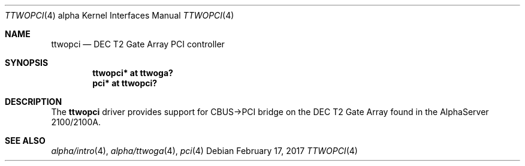 .\"     $NetBSD: ttwopci.4,v 1.6 2017/07/03 21:30:58 wiz Exp $
.\"
.\" Copyright (c) 2001 The NetBSD Foundation, Inc.
.\" All rights reserved.
.\"
.\" This code is derived from software contributed to The NetBSD Foundation
.\" by Gregory McGarry.
.\"
.\" Redistribution and use in source and binary forms, with or without
.\" modification, are permitted provided that the following conditions
.\" are met:
.\" 1. Redistributions of source code must retain the above copyright
.\"    notice, this list of conditions and the following disclaimer.
.\" 2. Redistributions in binary form must reproduce the above copyright
.\"    notice, this list of conditions and the following disclaimer in the
.\"    documentation and/or other materials provided with the distribution.
.\"
.\" THIS SOFTWARE IS PROVIDED BY THE NETBSD FOUNDATION, INC. AND CONTRIBUTORS
.\" ``AS IS'' AND ANY EXPRESS OR IMPLIED WARRANTIES, INCLUDING, BUT NOT LIMITED
.\" TO, THE IMPLIED WARRANTIES OF MERCHANTABILITY AND FITNESS FOR A PARTICULAR
.\" PURPOSE ARE DISCLAIMED.  IN NO EVENT SHALL THE FOUNDATION OR CONTRIBUTORS
.\" BE LIABLE FOR ANY DIRECT, INDIRECT, INCIDENTAL, SPECIAL, EXEMPLARY, OR
.\" CONSEQUENTIAL DAMAGES (INCLUDING, BUT NOT LIMITED TO, PROCUREMENT OF
.\" SUBSTITUTE GOODS OR SERVICES; LOSS OF USE, DATA, OR PROFITS; OR BUSINESS
.\" INTERRUPTION) HOWEVER CAUSED AND ON ANY THEORY OF LIABILITY, WHETHER IN
.\" CONTRACT, STRICT LIABILITY, OR TORT (INCLUDING NEGLIGENCE OR OTHERWISE)
.\" ARISING IN ANY WAY OUT OF THE USE OF THIS SOFTWARE, EVEN IF ADVISED OF THE
.\" POSSIBILITY OF SUCH DAMAGE.
.\"
.Dd February 17, 2017
.Dt TTWOPCI 4 alpha
.Os
.Sh NAME
.Nm ttwopci
.Nd
DEC T2 Gate Array PCI controller
.Sh SYNOPSIS
.Cd "ttwopci* at ttwoga?"
.Cd "pci* at ttwopci?"
.Sh DESCRIPTION
The
.Nm
driver provides support for CBUS->PCI bridge on the DEC T2 Gate Array
found in the AlphaServer 2100/2100A.
.Sh SEE ALSO
.Xr alpha/intro 4 ,
.Xr alpha/ttwoga 4 ,
.Xr pci 4
